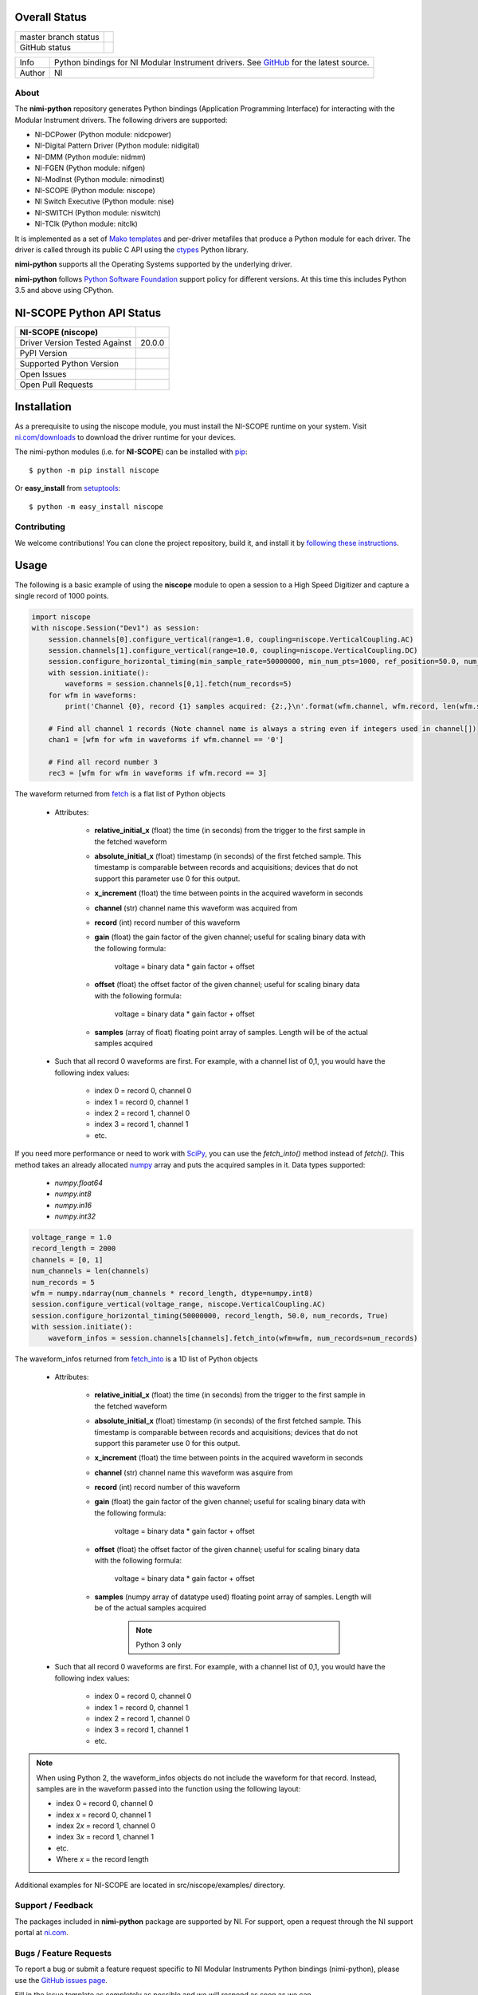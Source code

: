 Overall Status
--------------

+----------------------+------------------------------------------------------------------------------------------------------------------------------------+
| master branch status | |BuildStatus| |Docs| |MITLicense| |CoverageStatus|                                                                                 |
+----------------------+------------------------------------------------------------------------------------------------------------------------------------+
| GitHub status        | |OpenIssues| |OpenPullRequests|                                                                                                    |
+----------------------+------------------------------------------------------------------------------------------------------------------------------------+

===========  ============================================================================================================================
Info         Python bindings for NI Modular Instrument drivers. See `GitHub <https://github.com/ni/nimi-python/>`_ for the latest source.
Author       NI
===========  ============================================================================================================================

.. |BuildStatus| image:: https://img.shields.io/travis/ni/nimi-python.svg
    :alt: Build Status - master branch
    :target: https://travis-ci.org/ni/nimi-python

.. |Docs| image:: https://readthedocs.org/projects/nimi-python/badge/?version=latest
    :alt: Documentation Status - master branch
    :target: https://nimi-python.readthedocs.io/en/latest/?badge=latest

.. |MITLicense| image:: https://img.shields.io/badge/License-MIT-yellow.svg
    :alt: MIT License
    :target: https://opensource.org/licenses/MIT

.. |CoverageStatus| image:: https://coveralls.io/repos/github/ni/nimi-python/badge.svg?branch=master&dummy=no_cache_please_1
    :alt: Test Coverage - master branch
    :target: https://coveralls.io/github/ni/nimi-python?branch=master

.. |OpenIssues| image:: https://img.shields.io/github/issues/ni/nimi-python.svg
    :alt: Open Issues + Pull Requests
    :target: https://github.com/ni/nimi-python/issues

.. |OpenPullRequests| image:: https://img.shields.io/github/issues-pr/ni/nimi-python.svg
    :alt: Open Pull Requests
    :target: https://github.com/ni/nimi-python/pulls


.. _about-section:

About
=====

The **nimi-python** repository generates Python bindings (Application Programming Interface) for interacting with the Modular Instrument drivers. The
following drivers are supported:

* NI-DCPower (Python module: nidcpower)
* NI-Digital Pattern Driver (Python module: nidigital)
* NI-DMM (Python module: nidmm)
* NI-FGEN (Python module: nifgen)
* NI-ModInst (Python module: nimodinst)
* NI-SCOPE (Python module: niscope)
* NI Switch Executive (Python module: nise)
* NI-SWITCH (Python module: niswitch)
* NI-TClk (Python module: nitclk)

It is implemented as a set of `Mako templates <http://makotemplates.org>`_ and per-driver metafiles that produce a Python module for each driver. The driver is
called through its public C API using the `ctypes <https://docs.python.org/2/library/ctypes.html>`_ Python library.

**nimi-python** supports all the Operating Systems supported by the underlying driver.

**nimi-python** follows `Python Software Foundation <https://devguide.python.org/#status-of-python-branches>`_ support policy for different versions. At
this time this includes Python 3.5 and above using CPython.


NI-SCOPE Python API Status
--------------------------

+-------------------------------+------------------------+
| NI-SCOPE (niscope)            |                        |
+===============================+========================+
| Driver Version Tested Against | 20.0.0                 |
+-------------------------------+------------------------+
| PyPI Version                  | |niscopeLatestVersion| |
+-------------------------------+------------------------+
| Supported Python Version      | |niscopePythonVersion| |
+-------------------------------+------------------------+
| Open Issues                   | |niscopeOpenIssues|    |
+-------------------------------+------------------------+
| Open Pull Requests            | |niscopeOpenPRs|       |
+-------------------------------+------------------------+


.. |niscopeLatestVersion| image:: http://img.shields.io/pypi/v/niscope.svg
    :alt: Latest NI-SCOPE Version
    :target: http://pypi.python.org/pypi/niscope


.. |niscopePythonVersion| image:: http://img.shields.io/pypi/pyversions/niscope.svg
    :alt: NI-SCOPE supported Python versions
    :target: http://pypi.python.org/pypi/niscope


.. |niscopeOpenIssues| image:: https://img.shields.io/github/issues/ni/nimi-python/niscope.svg
    :alt: Open Issues + Pull Requests for NI-SCOPE
    :target: https://github.com/ni/nimi-python/issues?q=is%3Aopen+is%3Aissue+label%3Aniscope


.. |niscopeOpenPRs| image:: https://img.shields.io/github/issues-pr/ni/nimi-python/niscope.svg
    :alt: Pull Requests for NI-SCOPE
    :target: https://github.com/ni/nimi-python/pulls?q=is%3Aopen+is%3Aissue+label%3Aniscope



.. _niscope_installation-section:

Installation
------------

As a prerequisite to using the niscope module, you must install the NI-SCOPE runtime on your system. Visit `ni.com/downloads <http://www.ni.com/downloads/>`_ to download the driver runtime for your devices.

The nimi-python modules (i.e. for **NI-SCOPE**) can be installed with `pip <http://pypi.python.org/pypi/pip>`_::

  $ python -m pip install niscope

Or **easy_install** from
`setuptools <http://pypi.python.org/pypi/setuptools>`_::

  $ python -m easy_install niscope


Contributing
============

We welcome contributions! You can clone the project repository, build it, and install it by `following these instructions <https://github.com/ni/nimi-python/blob/master/CONTRIBUTING.md>`_.

Usage
------

The following is a basic example of using the **niscope** module to open a session to a High Speed Digitizer and capture a single record of 1000 points.

.. code-block:: python

    import niscope
    with niscope.Session("Dev1") as session:
        session.channels[0].configure_vertical(range=1.0, coupling=niscope.VerticalCoupling.AC)
        session.channels[1].configure_vertical(range=10.0, coupling=niscope.VerticalCoupling.DC)
        session.configure_horizontal_timing(min_sample_rate=50000000, min_num_pts=1000, ref_position=50.0, num_records=5, enforce_realtime=True)
        with session.initiate():
            waveforms = session.channels[0,1].fetch(num_records=5)
        for wfm in waveforms:
            print('Channel {0}, record {1} samples acquired: {2:,}\n'.format(wfm.channel, wfm.record, len(wfm.samples)))

        # Find all channel 1 records (Note channel name is always a string even if integers used in channel[])
        chan1 = [wfm for wfm in waveforms if wfm.channel == '0']

        # Find all record number 3
        rec3 = [wfm for wfm in waveforms if wfm.record == 3]

The waveform returned from `fetch <niscope/class.html#fetch>`_ is a flat list of Python objects

    - Attributes:

        -  **relative_initial_x** (float) the time (in seconds) from the trigger to the first sample in the fetched waveform
        -  **absolute_initial_x** (float) timestamp (in seconds) of the first fetched sample. This timestamp is comparable between records and acquisitions; devices that do not support this parameter use 0 for this output.
        -  **x_increment** (float) the time between points in the acquired waveform in seconds
        -  **channel** (str) channel name this waveform was acquired from
        -  **record** (int) record number of this waveform
        -  **gain** (float) the gain factor of the given channel; useful for scaling binary data with the following formula:

                voltage = binary data * gain factor + offset

        -  **offset** (float) the offset factor of the given channel; useful for scaling binary data with the following formula:

                voltage = binary data * gain factor + offset

        - **samples** (array of float) floating point array of samples. Length will be of the actual samples acquired

    - Such that all record 0 waveforms are first. For example, with a channel list of 0,1, you would have the following index values:

        - index 0 = record 0, channel 0
        - index 1 = record 0, channel 1
        - index 2 = record 1, channel 0
        - index 3 = record 1, channel 1
        - etc.


If you need more performance or need to work with `SciPy <https://www.scipy.org/>`_, you can use the `fetch_into()` method instead of `fetch()`. This
method takes an already allocated `numpy <http://www.numpy.org/>`_ array and puts the acquired samples in it. Data types supported:

    - `numpy.float64`
    - `numpy.int8`
    - `numpy.in16`
    - `numpy.int32`

.. code-block:: python

    voltage_range = 1.0
    record_length = 2000
    channels = [0, 1]
    num_channels = len(channels)
    num_records = 5
    wfm = numpy.ndarray(num_channels * record_length, dtype=numpy.int8)
    session.configure_vertical(voltage_range, niscope.VerticalCoupling.AC)
    session.configure_horizontal_timing(50000000, record_length, 50.0, num_records, True)
    with session.initiate():
        waveform_infos = session.channels[channels].fetch_into(wfm=wfm, num_records=num_records)

The waveform_infos returned from `fetch_into <niscope/class.html#fetch-into>`_ is a 1D list of Python objects

    - Attributes:

        -  **relative_initial_x** (float) the time (in seconds) from the trigger to the first sample in the fetched waveform
        -  **absolute_initial_x** (float) timestamp (in seconds) of the first fetched sample. This timestamp is comparable between records and acquisitions; devices that do not support this parameter use 0 for this output.
        -  **x_increment** (float) the time between points in the acquired waveform in seconds
        -  **channel** (str) channel name this waveform was asquire from
        -  **record** (int) record number of this waveform
        -  **gain** (float) the gain factor of the given channel; useful for scaling binary data with the following formula:

                voltage = binary data * gain factor + offset

        -  **offset** (float) the offset factor of the given channel; useful for scaling binary data with the following formula:

                voltage = binary data * gain factor + offset

        - **samples** (numpy array of datatype used) floating point array of samples. Length will be of the actual samples acquired

            .. note::

                Python 3 only

    - Such that all record 0 waveforms are first. For example, with a channel list of 0,1, you would have the following index values:

        - index 0 = record 0, channel 0
        - index 1 = record 0, channel 1
        - index 2 = record 1, channel 0
        - index 3 = record 1, channel 1
        - etc.


.. note:: When using Python 2, the waveform_infos objects do not include the waveform for that record. Instead, samples are in the waveform passed into the function using the following layout:

    - index 0 = record 0, channel 0
    - index *x* = record 0, channel 1
    - index 2\ *x* = record 1, channel 0
    - index 3\ *x* = record 1, channel 1
    - etc.
    - Where *x* = the record length


Additional examples for NI-SCOPE are located in src/niscope/examples/ directory.


.. _support-section:

Support / Feedback
==================

The packages included in **nimi-python** package are supported by NI. For support, open
a request through the NI support portal at `ni.com <http://www.ni.com>`_.

.. _bugs-section:

Bugs / Feature Requests
=======================

To report a bug or submit a feature request specific to NI Modular Instruments Python bindings (nimi-python), please use the
`GitHub issues page <https://github.com/ni/nimi-python/issues>`_.

Fill in the issue template as completely as possible and we will respond as soon
as we can.

For hardware support or any other questions not specific to this GitHub project, please visit `NI Community Forums <https://forums.ni.com/>`_.


.. _documentation-section:

Documentation
=============

Documentation is available `here <http://nimi-python.readthedocs.io>`_.


.. _license-section:

License
=======

**nimi-python** is licensed under an MIT-style license (`see
LICENSE <https://github.com/ni/nimi-python/blob/master/LICENSE>`_).
Other incorporated projects may be licensed under different licenses. All
licenses allow for non-commercial and commercial use.


